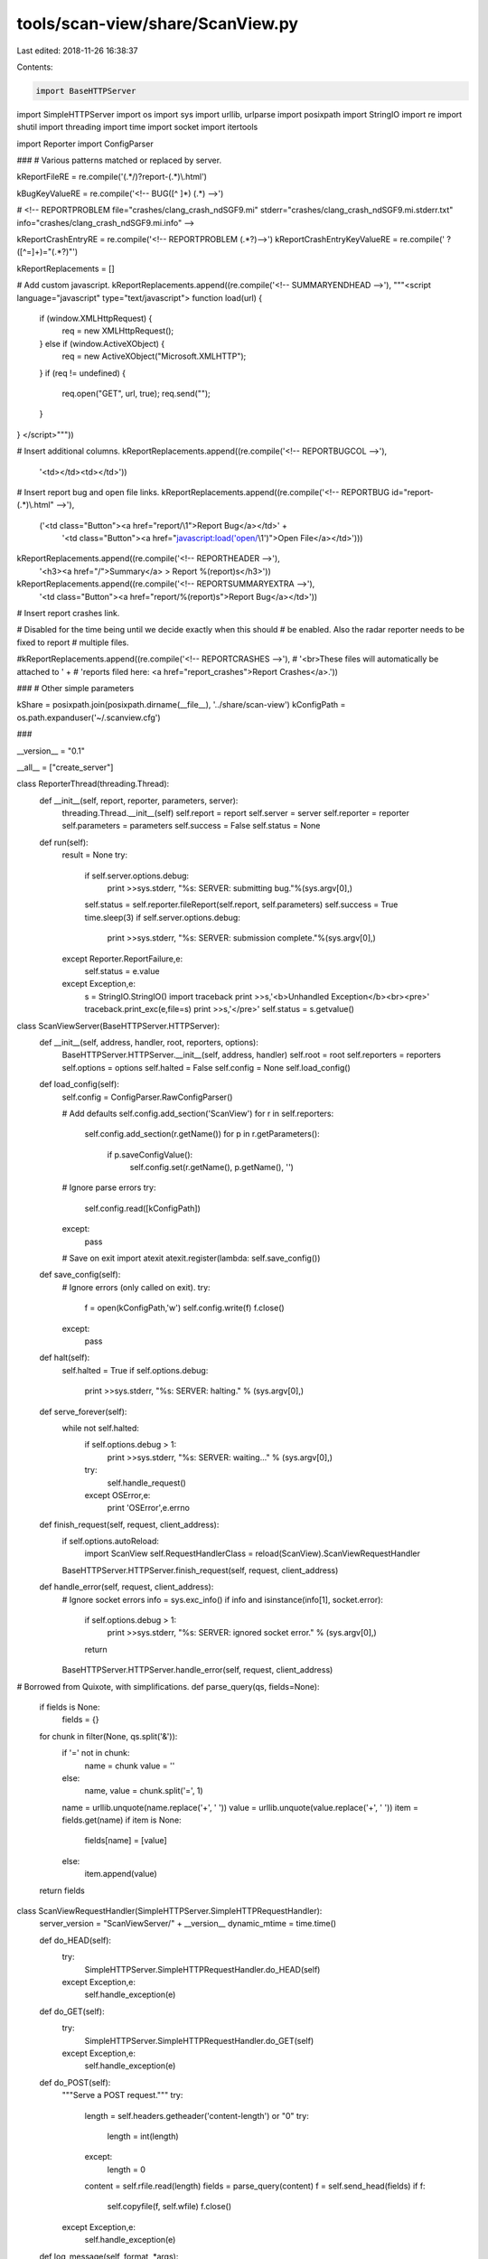 tools/scan-view/share/ScanView.py
=================================

Last edited: 2018-11-26 16:38:37

Contents:

.. code-block:: py

    import BaseHTTPServer
import SimpleHTTPServer
import os
import sys
import urllib, urlparse
import posixpath
import StringIO
import re
import shutil
import threading
import time
import socket
import itertools

import Reporter
import ConfigParser

###
# Various patterns matched or replaced by server.

kReportFileRE = re.compile('(.*/)?report-(.*)\\.html')

kBugKeyValueRE = re.compile('<!-- BUG([^ ]*) (.*) -->')

#  <!-- REPORTPROBLEM file="crashes/clang_crash_ndSGF9.mi" stderr="crashes/clang_crash_ndSGF9.mi.stderr.txt" info="crashes/clang_crash_ndSGF9.mi.info" -->

kReportCrashEntryRE = re.compile('<!-- REPORTPROBLEM (.*?)-->')
kReportCrashEntryKeyValueRE = re.compile(' ?([^=]+)="(.*?)"')

kReportReplacements = []

# Add custom javascript.
kReportReplacements.append((re.compile('<!-- SUMMARYENDHEAD -->'), """\
<script language="javascript" type="text/javascript">
function load(url) {
  if (window.XMLHttpRequest) {
    req = new XMLHttpRequest();
  } else if (window.ActiveXObject) {
    req = new ActiveXObject("Microsoft.XMLHTTP");
  }
  if (req != undefined) {
    req.open("GET", url, true);
    req.send("");
  }
}
</script>"""))

# Insert additional columns.
kReportReplacements.append((re.compile('<!-- REPORTBUGCOL -->'), 
                            '<td></td><td></td>'))

# Insert report bug and open file links.
kReportReplacements.append((re.compile('<!-- REPORTBUG id="report-(.*)\\.html" -->'),
                            ('<td class="Button"><a href="report/\\1">Report Bug</a></td>' + 
                             '<td class="Button"><a href="javascript:load(\'open/\\1\')">Open File</a></td>')))

kReportReplacements.append((re.compile('<!-- REPORTHEADER -->'),
                                       '<h3><a href="/">Summary</a> > Report %(report)s</h3>'))

kReportReplacements.append((re.compile('<!-- REPORTSUMMARYEXTRA -->'),
                            '<td class="Button"><a href="report/%(report)s">Report Bug</a></td>'))

# Insert report crashes link.

# Disabled for the time being until we decide exactly when this should
# be enabled. Also the radar reporter needs to be fixed to report
# multiple files.

#kReportReplacements.append((re.compile('<!-- REPORTCRASHES -->'),
#                            '<br>These files will automatically be attached to ' +
#                            'reports filed here: <a href="report_crashes">Report Crashes</a>.'))

###
# Other simple parameters

kShare = posixpath.join(posixpath.dirname(__file__), '../share/scan-view')
kConfigPath = os.path.expanduser('~/.scanview.cfg')

###

__version__ = "0.1"

__all__ = ["create_server"]

class ReporterThread(threading.Thread):
    def __init__(self, report, reporter, parameters, server):
        threading.Thread.__init__(self)
        self.report = report
        self.server = server
        self.reporter = reporter
        self.parameters = parameters
        self.success = False
        self.status = None

    def run(self):
        result = None
        try:
            if self.server.options.debug:
                print >>sys.stderr, "%s: SERVER: submitting bug."%(sys.argv[0],)
            self.status = self.reporter.fileReport(self.report, self.parameters)
            self.success = True
            time.sleep(3)
            if self.server.options.debug:
                print >>sys.stderr, "%s: SERVER: submission complete."%(sys.argv[0],)
        except Reporter.ReportFailure,e:
            self.status = e.value
        except Exception,e:
            s = StringIO.StringIO()
            import traceback
            print >>s,'<b>Unhandled Exception</b><br><pre>'
            traceback.print_exc(e,file=s)
            print >>s,'</pre>'
            self.status = s.getvalue()

class ScanViewServer(BaseHTTPServer.HTTPServer):
    def __init__(self, address, handler, root, reporters, options):
        BaseHTTPServer.HTTPServer.__init__(self, address, handler)
        self.root = root
        self.reporters = reporters
        self.options = options        
        self.halted = False
        self.config = None
        self.load_config()

    def load_config(self):
        self.config = ConfigParser.RawConfigParser()

        # Add defaults
        self.config.add_section('ScanView')
        for r in self.reporters:
            self.config.add_section(r.getName())
            for p in r.getParameters():
              if p.saveConfigValue():
                self.config.set(r.getName(), p.getName(), '')

        # Ignore parse errors
        try:
            self.config.read([kConfigPath])
        except:
            pass

        # Save on exit
        import atexit
        atexit.register(lambda: self.save_config())
        
    def save_config(self):
        # Ignore errors (only called on exit).
        try:
            f = open(kConfigPath,'w')
            self.config.write(f)
            f.close()
        except:
            pass
        
    def halt(self):
        self.halted = True
        if self.options.debug:
            print >>sys.stderr, "%s: SERVER: halting." % (sys.argv[0],)

    def serve_forever(self):
        while not self.halted:
            if self.options.debug > 1:
                print >>sys.stderr, "%s: SERVER: waiting..." % (sys.argv[0],)
            try:
                self.handle_request()
            except OSError,e:
                print 'OSError',e.errno

    def finish_request(self, request, client_address):
        if self.options.autoReload:
            import ScanView
            self.RequestHandlerClass = reload(ScanView).ScanViewRequestHandler
        BaseHTTPServer.HTTPServer.finish_request(self, request, client_address)

    def handle_error(self, request, client_address):
        # Ignore socket errors
        info = sys.exc_info()
        if info and isinstance(info[1], socket.error):
            if self.options.debug > 1:
                print >>sys.stderr, "%s: SERVER: ignored socket error." % (sys.argv[0],)
            return
        BaseHTTPServer.HTTPServer.handle_error(self, request, client_address)

# Borrowed from Quixote, with simplifications.
def parse_query(qs, fields=None):
    if fields is None:
        fields = {}
    for chunk in filter(None, qs.split('&')):
        if '=' not in chunk:
            name = chunk
            value = ''
        else:
            name, value = chunk.split('=', 1)
        name = urllib.unquote(name.replace('+', ' '))
        value = urllib.unquote(value.replace('+', ' '))
        item = fields.get(name)
        if item is None:
            fields[name] = [value]
        else:
            item.append(value)
    return fields

class ScanViewRequestHandler(SimpleHTTPServer.SimpleHTTPRequestHandler):
    server_version = "ScanViewServer/" + __version__
    dynamic_mtime = time.time()

    def do_HEAD(self):
        try:
            SimpleHTTPServer.SimpleHTTPRequestHandler.do_HEAD(self)
        except Exception,e:
            self.handle_exception(e)
            
    def do_GET(self):
        try:
            SimpleHTTPServer.SimpleHTTPRequestHandler.do_GET(self)
        except Exception,e:
            self.handle_exception(e)
            
    def do_POST(self):
        """Serve a POST request."""
        try:
            length = self.headers.getheader('content-length') or "0"
            try:
                length = int(length)
            except:
                length = 0
            content = self.rfile.read(length)
            fields = parse_query(content)
            f = self.send_head(fields)
            if f:
                self.copyfile(f, self.wfile)
                f.close()
        except Exception,e:
            self.handle_exception(e)            

    def log_message(self, format, *args):
        if self.server.options.debug:
            sys.stderr.write("%s: SERVER: %s - - [%s] %s\n" %
                             (sys.argv[0],
                              self.address_string(),
                              self.log_date_time_string(),
                              format%args))

    def load_report(self, report):
        path = os.path.join(self.server.root, 'report-%s.html'%report)
        data = open(path).read()
        keys = {}
        for item in kBugKeyValueRE.finditer(data):
            k,v = item.groups()
            keys[k] = v
        return keys

    def load_crashes(self):
        path = posixpath.join(self.server.root, 'index.html')
        data = open(path).read()
        problems = []
        for item in kReportCrashEntryRE.finditer(data):
            fieldData = item.group(1)
            fields = dict([i.groups() for i in 
                           kReportCrashEntryKeyValueRE.finditer(fieldData)])
            problems.append(fields)
        return problems

    def handle_exception(self, exc):
        import traceback
        s = StringIO.StringIO()
        print >>s, "INTERNAL ERROR\n"
        traceback.print_exc(exc, s)
        f = self.send_string(s.getvalue(), 'text/plain')
        if f:
            self.copyfile(f, self.wfile)
            f.close()        
            
    def get_scalar_field(self, name):
        if name in self.fields:
            return self.fields[name][0]
        else:
            return None

    def submit_bug(self, c):
        title = self.get_scalar_field('title')
        description = self.get_scalar_field('description')
        report = self.get_scalar_field('report')
        reporterIndex = self.get_scalar_field('reporter')
        files = []
        for fileID in self.fields.get('files',[]):
            try:
                i = int(fileID)
            except:
                i = None
            if i is None or i<0 or i>=len(c.files):
                return (False, 'Invalid file ID')
            files.append(c.files[i])
        
        if not title:
            return (False, "Missing title.")
        if not description:
            return (False, "Missing description.")
        try:
            reporterIndex = int(reporterIndex)
        except:
            return (False, "Invalid report method.")
        
        # Get the reporter and parameters.
        reporter = self.server.reporters[reporterIndex]
        parameters = {}
        for o in reporter.getParameters():
            name = '%s_%s'%(reporter.getName(),o.getName())
            if name not in self.fields:
                return (False, 
                        'Missing field "%s" for %s report method.'%(name,
                                                                    reporter.getName()))
            parameters[o.getName()] = self.get_scalar_field(name)

        # Update config defaults.
        if report != 'None':
            self.server.config.set('ScanView', 'reporter', reporterIndex)
            for o in reporter.getParameters():
              if o.saveConfigValue():
                name = o.getName()
                self.server.config.set(reporter.getName(), name, parameters[name])

        # Create the report.
        bug = Reporter.BugReport(title, description, files)

        # Kick off a reporting thread.
        t = ReporterThread(bug, reporter, parameters, self.server)
        t.start()

        # Wait for thread to die...
        while t.isAlive():
            time.sleep(.25)
        submitStatus = t.status

        return (t.success, t.status)

    def send_report_submit(self):
        report = self.get_scalar_field('report')
        c = self.get_report_context(report)
        if c.reportSource is None:
            reportingFor = "Report Crashes > "
            fileBug = """\
<a href="/report_crashes">File Bug</a> > """%locals()
        else:
            reportingFor = '<a href="/%s">Report %s</a> > ' % (c.reportSource, 
                                                                   report)
            fileBug = '<a href="/report/%s">File Bug</a> > ' % report
        title = self.get_scalar_field('title')
        description = self.get_scalar_field('description')

        res,message = self.submit_bug(c)

        if res:
            statusClass = 'SubmitOk'
            statusName = 'Succeeded'
        else:
            statusClass = 'SubmitFail'
            statusName = 'Failed'

        result = """
<head>
  <title>Bug Submission</title>
  <link rel="stylesheet" type="text/css" href="/scanview.css" />
</head>
<body>
<h3>
<a href="/">Summary</a> > 
%(reportingFor)s
%(fileBug)s
Submit</h3>
<form name="form" action="">
<table class="form">
<tr><td>
<table class="form_group">
<tr>
  <td class="form_clabel">Title:</td>
  <td class="form_value">
    <input type="text" name="title" size="50" value="%(title)s" disabled>
  </td>
</tr>
<tr>
  <td class="form_label">Description:</td>
  <td class="form_value">
<textarea rows="10" cols="80" name="description" disabled>
%(description)s
</textarea>
  </td>
</table>
</td></tr>
</table>
</form>
<h1 class="%(statusClass)s">Submission %(statusName)s</h1>
%(message)s
<p>
<hr>
<a href="/">Return to Summary</a>
</body>
</html>"""%locals()
        return self.send_string(result)

    def send_open_report(self, report):
        try:
            keys = self.load_report(report)
        except IOError:
            return self.send_error(400, 'Invalid report.')

        file = keys.get('FILE')
        if not file or not posixpath.exists(file):
            return self.send_error(400, 'File does not exist: "%s"' % file)

        import startfile
        if self.server.options.debug:
            print >>sys.stderr, '%s: SERVER: opening "%s"'%(sys.argv[0],
                                                            file)

        status = startfile.open(file)
        if status:
            res = 'Opened: "%s"' % file
        else:
            res = 'Open failed: "%s"' % file

        return self.send_string(res, 'text/plain')

    def get_report_context(self, report):
        class Context:
            pass
        if report is None or report == 'None':
            data = self.load_crashes()
            # Don't allow empty reports.
            if not data:
                raise ValueError, 'No crashes detected!'
            c = Context()
            c.title = 'clang static analyzer failures'

            stderrSummary = ""
            for item in data:
                if 'stderr' in item:
                    path = posixpath.join(self.server.root, item['stderr'])
                    if os.path.exists(path):
                        lns = itertools.islice(open(path), 0, 10)
                        stderrSummary += '%s\n--\n%s' % (item.get('src', 
                                                                  '<unknown>'),
                                                         ''.join(lns))

            c.description = """\
The clang static analyzer failed on these inputs:
%s

STDERR Summary
--------------
%s
""" % ('\n'.join([item.get('src','<unknown>') for item in data]),
       stderrSummary)
            c.reportSource = None
            c.navMarkup = "Report Crashes > "
            c.files = []
            for item in data:                
                c.files.append(item.get('src',''))
                c.files.append(posixpath.join(self.server.root,
                                              item.get('file','')))
                c.files.append(posixpath.join(self.server.root,
                                              item.get('clangfile','')))
                c.files.append(posixpath.join(self.server.root,
                                              item.get('stderr','')))
                c.files.append(posixpath.join(self.server.root,
                                              item.get('info','')))
            # Just in case something failed, ignore files which don't
            # exist.
            c.files = [f for f in c.files
                       if os.path.exists(f) and os.path.isfile(f)]
        else:
            # Check that this is a valid report.            
            path = posixpath.join(self.server.root, 'report-%s.html' % report)
            if not posixpath.exists(path):
                raise ValueError, 'Invalid report ID'
            keys = self.load_report(report)
            c = Context()
            c.title = keys.get('DESC','clang error (unrecognized')
            c.description = """\
Bug reported by the clang static analyzer.

Description: %s
File: %s
Line: %s
"""%(c.title, keys.get('FILE','<unknown>'), keys.get('LINE', '<unknown>'))
            c.reportSource = 'report-%s.html' % report
            c.navMarkup = """<a href="/%s">Report %s</a> > """ % (c.reportSource,
                                                                  report)

            c.files = [path]
        return c

    def send_report(self, report, configOverrides=None):
        def getConfigOption(section, field):            
            if (configOverrides is not None and
                section in configOverrides and
                field in configOverrides[section]):
                return configOverrides[section][field]
            return self.server.config.get(section, field)

        # report is None is used for crashes
        try:
            c = self.get_report_context(report)
        except ValueError, e:
            return self.send_error(400, e.message)

        title = c.title
        description= c.description
        reportingFor = c.navMarkup
        if c.reportSource is None:
            extraIFrame = ""
        else:
            extraIFrame = """\
<iframe src="/%s" width="100%%" height="40%%"
        scrolling="auto" frameborder="1">
  <a href="/%s">View Bug Report</a>
</iframe>""" % (c.reportSource, c.reportSource)

        reporterSelections = []
        reporterOptions = []

        try:
            active = int(getConfigOption('ScanView','reporter'))
        except:
            active = 0
        for i,r in enumerate(self.server.reporters):
            selected = (i == active)
            if selected:
                selectedStr = ' selected'
            else:
                selectedStr = ''
            reporterSelections.append('<option value="%d"%s>%s</option>'%(i,selectedStr,r.getName()))
            options = '\n'.join([ o.getHTML(r,title,getConfigOption) for o in r.getParameters()])
            display = ('none','')[selected]
            reporterOptions.append("""\
<tr id="%sReporterOptions" style="display:%s">
  <td class="form_label">%s Options</td>
  <td class="form_value">
    <table class="form_inner_group">
%s
    </table>
  </td>
</tr>
"""%(r.getName(),display,r.getName(),options))
        reporterSelections = '\n'.join(reporterSelections)
        reporterOptionsDivs = '\n'.join(reporterOptions)
        reportersArray = '[%s]'%(','.join([`r.getName()` for r in self.server.reporters]))

        if c.files:
            fieldSize = min(5, len(c.files))
            attachFileOptions = '\n'.join(["""\
<option value="%d" selected>%s</option>""" % (i,v) for i,v in enumerate(c.files)])
            attachFileRow = """\
<tr>
  <td class="form_label">Attach:</td>
  <td class="form_value">
<select style="width:100%%" name="files" multiple size=%d>
%s
</select>
  </td>
</tr>
""" % (min(5, len(c.files)), attachFileOptions)
        else:
            attachFileRow = ""

        result = """<html>
<head>
  <title>File Bug</title>
  <link rel="stylesheet" type="text/css" href="/scanview.css" />
</head>
<script language="javascript" type="text/javascript">
var reporters = %(reportersArray)s;
function updateReporterOptions() {
  index = document.getElementById('reporter').selectedIndex;
  for (var i=0; i < reporters.length; ++i) {
    o = document.getElementById(reporters[i] + "ReporterOptions");
    if (i == index) {
      o.style.display = "";
    } else {
      o.style.display = "none";
    }
  }
}
</script>
<body onLoad="updateReporterOptions()">
<h3>
<a href="/">Summary</a> > 
%(reportingFor)s
File Bug</h3>
<form name="form" action="/report_submit" method="post">
<input type="hidden" name="report" value="%(report)s">

<table class="form">
<tr><td>
<table class="form_group">
<tr>
  <td class="form_clabel">Title:</td>
  <td class="form_value">
    <input type="text" name="title" size="50" value="%(title)s">
  </td>
</tr>
<tr>
  <td class="form_label">Description:</td>
  <td class="form_value">
<textarea rows="10" cols="80" name="description">
%(description)s
</textarea>
  </td>
</tr>

%(attachFileRow)s

</table>
<br>
<table class="form_group">
<tr>
  <td class="form_clabel">Method:</td>
  <td class="form_value">
    <select id="reporter" name="reporter" onChange="updateReporterOptions()">
    %(reporterSelections)s
    </select>
  </td>
</tr>
%(reporterOptionsDivs)s
</table>
<br>
</td></tr>
<tr><td class="form_submit">
  <input align="right" type="submit" name="Submit" value="Submit">
</td></tr>
</table>
</form>

%(extraIFrame)s

</body>
</html>"""%locals()

        return self.send_string(result)

    def send_head(self, fields=None):
        if (self.server.options.onlyServeLocal and
            self.client_address[0] != '127.0.0.1'):
            return self.send_error(401, 'Unauthorized host.')

        if fields is None:
            fields = {}
        self.fields = fields

        o = urlparse.urlparse(self.path)
        self.fields = parse_query(o.query, fields)
        path = posixpath.normpath(urllib.unquote(o.path))

        # Split the components and strip the root prefix.
        components = path.split('/')[1:]
        
        # Special case some top-level entries.
        if components:
            name = components[0]
            if len(components)==2:
                if name=='report':
                    return self.send_report(components[1])
                elif name=='open':
                    return self.send_open_report(components[1])
            elif len(components)==1:
                if name=='quit':
                    self.server.halt()
                    return self.send_string('Goodbye.', 'text/plain')
                elif name=='report_submit':
                    return self.send_report_submit()
                elif name=='report_crashes':
                    overrides = { 'ScanView' : {},
                                  'Radar' : {},
                                  'Email' : {} }
                    for i,r in enumerate(self.server.reporters):
                        if r.getName() == 'Radar':
                            overrides['ScanView']['reporter'] = i
                            break
                    overrides['Radar']['Component'] = 'llvm - checker'
                    overrides['Radar']['Component Version'] = 'X'
                    return self.send_report(None, overrides)
                elif name=='favicon.ico':
                    return self.send_path(posixpath.join(kShare,'bugcatcher.ico'))
        
        # Match directory entries.
        if components[-1] == '':
            components[-1] = 'index.html'

        relpath = '/'.join(components)
        path = posixpath.join(self.server.root, relpath)

        if self.server.options.debug > 1:
            print >>sys.stderr, '%s: SERVER: sending path "%s"'%(sys.argv[0],
                                                                 path)
        return self.send_path(path)

    def send_404(self):
        self.send_error(404, "File not found")
        return None

    def send_path(self, path):
        # If the requested path is outside the root directory, do not open it
        rel = os.path.abspath(path)
        if not rel.startswith(os.path.abspath(self.server.root)):
          return self.send_404()
        
        ctype = self.guess_type(path)
        if ctype.startswith('text/'):
            # Patch file instead
            return self.send_patched_file(path, ctype)
        else:
            mode = 'rb'
        try:
            f = open(path, mode)
        except IOError:
            return self.send_404()
        return self.send_file(f, ctype)

    def send_file(self, f, ctype):
        # Patch files to add links, but skip binary files.
        self.send_response(200)
        self.send_header("Content-type", ctype)
        fs = os.fstat(f.fileno())
        self.send_header("Content-Length", str(fs[6]))
        self.send_header("Last-Modified", self.date_time_string(fs.st_mtime))
        self.end_headers()
        return f

    def send_string(self, s, ctype='text/html', headers=True, mtime=None):
        if headers:
            self.send_response(200)
            self.send_header("Content-type", ctype)
            self.send_header("Content-Length", str(len(s)))
            if mtime is None:
                mtime = self.dynamic_mtime
            self.send_header("Last-Modified", self.date_time_string(mtime))
            self.end_headers()
        return StringIO.StringIO(s)

    def send_patched_file(self, path, ctype):
        # Allow a very limited set of variables. This is pretty gross.
        variables = {}
        variables['report'] = ''
        m = kReportFileRE.match(path)
        if m:
            variables['report'] = m.group(2)

        try:
            f = open(path,'r')
        except IOError:
            return self.send_404()
        fs = os.fstat(f.fileno())
        data = f.read()
        for a,b in kReportReplacements:
            data = a.sub(b % variables, data)
        return self.send_string(data, ctype, mtime=fs.st_mtime)


def create_server(address, options, root):
    import Reporter

    reporters = Reporter.getReporters()

    return ScanViewServer(address, ScanViewRequestHandler,
                          root,
                          reporters,
                          options)


